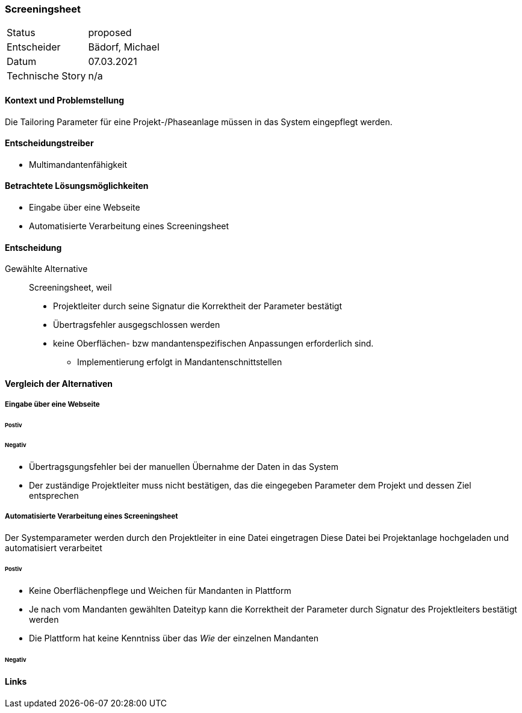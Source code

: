 === Screeningsheet
[horizontal]
Status:: proposed
Entscheider:: Bädorf, Michael
Datum:: 07.03.2021

Technische Story:: n/a

==== Kontext und Problemstellung

Die Tailoring Parameter für eine Projekt-/Phaseanlage müssen in das System eingepflegt werden.


==== Entscheidungstreiber

* Multimandantenfähigkeit


==== Betrachtete Lösungsmöglichkeiten

* Eingabe über eine Webseite
* Automatisierte Verarbeitung eines Screeningsheet

==== Entscheidung

Gewählte Alternative::
Screeningsheet, weil
* Projektleiter durch seine Signatur die Korrektheit der Parameter bestätigt
* Übertragsfehler ausgegschlossen werden
* keine Oberflächen- bzw mandantenspezifischen Anpassungen erforderlich sind.
** Implementierung erfolgt in Mandantenschnittstellen


==== Vergleich der Alternativen

===== Eingabe über eine Webseite


====== Postiv


====== Negativ
* Übertragsgungsfehler bei der manuellen Übernahme der Daten in das System
* Der zuständige Projektleiter muss nicht bestätigen, das die eingegeben Parameter dem Projekt und dessen Ziel entsprechen


===== Automatisierte Verarbeitung eines Screeningsheet

Der Systemparameter werden durch den Projektleiter in eine Datei eingetragen
Diese Datei bei Projektanlage hochgeladen und automatisiert verarbeitet

====== Postiv
* Keine Oberflächenpflege und Weichen für Mandanten in Plattform
* Je nach vom Mandanten gewählten Dateityp kann die Korrektheit der Parameter
durch Signatur des Projektleiters bestätigt werden
* Die Plattform hat keine Kenntniss über das _Wie_ der einzelnen Mandanten

====== Negativ


==== Links

